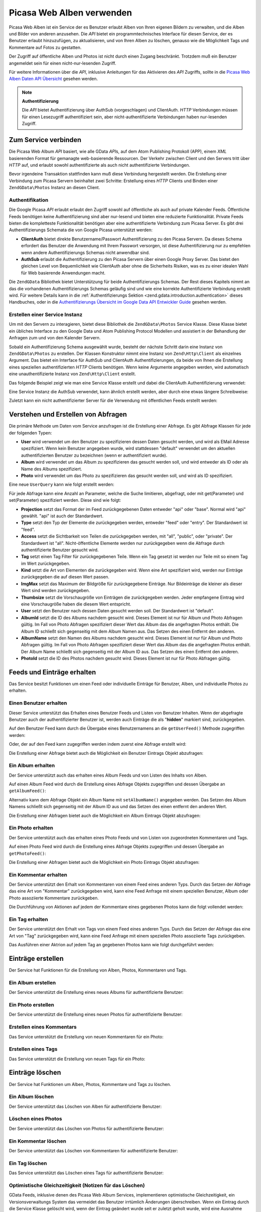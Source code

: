 .. EN-Revision: none
.. _zend.gdata.photos:

Picasa Web Alben verwenden
==========================

Picasa Web Alben ist ein Service der es Benutzer erlaubt Alben von Ihren eigenen Bildern zu verwalten, und die
Alben und Bilder von anderen anzusehen. Die *API* bietet ein programmtechnisches Interface für diesen Service, der
es Benutzer erlaubt hinzuzufügen, zu aktualisieren, und von Ihren Alben zu löschen, genauso wie die Möglichkeit
Tags und Kommentare auf Fotos zu gestatten.

Der Zugriff auf öffentliche Alben und Photos ist nicht durch einen Zugang beschränkt. Trotzdem muß ein Benutzer
angemeldet sein für einen nicht-nur-lesenden Zugriff.

Für weitere Informationen über die *API*, inklusive Anleitungen für das Aktivieren des *API* Zugriffs, sollte in
die `Picasa Web Alben Daten API Übersicht`_ gesehen werden.

.. note::

   **Authentifizierung**

   Die *API* bietet Authentifizierung über AuthSub (vorgeschlagen) und ClientAuth. *HTTP* Verbindungen müssen
   für einen Lesezugriff authentifiziert sein, aber nicht-authentifizierte Verbindungen haben nur-lesenden
   Zugriff.

.. _zend.gdata.photos.connecting:

Zum Service verbinden
---------------------

Die Picasa Web Album *API* basiert, wie alle GData *API*\ s, auf dem Atom Publishing Protokoll (APP), einem *XML*
basierenden Format für gemanagte web-basierende Ressourcen. Der Verkehr zwischen Client und den Servers tritt
über *HTTP* auf, und erlaubt sowohl authentifizierte als auch nicht authentifizierte Verbindungen.

Bevor irgendeine Transaktion stattfinden kann muß diese Verbindung hergestellt werden. Die Erstellung einer
Verbindung zum Picasa Servern beinhaltet zwei Schritte: Erstellung eines *HTTP* Clients und Binden einer
``ZendGData\Photos`` Instanz an diesen Client.

.. _zend.gdata.photos.connecting.authentication:

Authentifikation
^^^^^^^^^^^^^^^^

Die Google Picasa *API* erlaubt erlaubt den Zugriff sowohl auf öffentliche als auch auf private Kalender Feeds.
Öffentliche Feeds benötigen keine Authentifizierung sind aber nur-lesend und bieten eine reduzierte
Funktionalität. Private Feeds bieten die kompletteste Funktionalität benötigen aber eine authentifizierte
Verbindung zum Picasa Server. Es gibt drei Authentifizierungs Schemata die von Google Picasa unterstützt werden:

- **ClientAuth** bietet direkte Benutzername/Passwort Authentifizierung zu den Picasa Servern. Da dieses Schema
  erfordert das Benutzer die Anwendung mit Ihrem Passwort versorgen, ist diese Authentifizierung nur zu empfehlen
  wenn andere Authentifizierungs Schemas nicht anwendbar sind.

- **AuthSub** erlaubt die Authentifizierung zu den Picasa Servern über einen Google Proxy Server. Das bietet den
  gleichen Level von Bequemlichkeit wie ClientAuth aber ohne die Sicherheits Risiken, was es zu einer idealen Wahl
  für Web basierende Anwendungen macht.

Die ``ZendGData`` Bibliothek bietet Unterstützung für beide Authentifizierungs Schemas. Der Rest dieses Kapitels
nimmt an das die vorhandenen Authentifizierungs Schemas geläufig sind und wie eine korrekte Authentifizierte
Verbindung erstellt wird. Für weitere Details kann in die :ref:`Authentifizierungs Sektion
<zend.gdata.introduction.authentication>` dieses Handbuches, oder in die `Authentifizierungs Übersicht im Google
Data API Entwickler Guide`_ gesehen werden.

.. _zend.gdata.photos.connecting.service:

Erstellen einer Service Instanz
^^^^^^^^^^^^^^^^^^^^^^^^^^^^^^^

Um mit den Servern zu interagieren, bietet diese Bibliothek die ``ZendGData\Photos`` Service Klasse. Diese Klasse
bietet ein übliches Interface zu den Google Data und Atom Publishing Protocol Modellen und assistiert in der
Behandlung der Anfragen zum und von den Kalender Servern.

Sobald ein Authentifizierung Schema ausgewählt wurde, besteht der nächste Schritt darin eine Instanz von
``ZendGData\Photos`` zu erstellen. Der Klassen Konstruktor nimmt eine Instanz von ``Zend\Http\Client`` als
einzelnes Argument. Das bietet ein Interface für AuthSub und ClientAuth Authentifizierungen, da beide von Ihnen
die Erstellung eines speziellen authentifizierten *HTTP* Clients benötigen. Wenn keine Argumente angegeben werden,
wird automatisch eine unauthentifizierte Instanz von ``Zend\Http\Client`` erstellt.

Das folgende Beispiel zeigt wie man eine Service Klasse erstellt und dabei die ClientAuth Authentifizierung
verwendet:

.. code-block:: php
   :linenos:

   // Parameter für die ClientAuth Authentifizierung
   $service = ZendGData\Photos::AUTH_SERVICE_NAME;
   $user = "sample.user@gmail.com";
   $pass = "pa$$w0rd";

   // Erstellt einen authentifizierten HTTP Client
   $client = ZendGData\ClientLogin::getHttpClient($user, $pass, $service);

   // Erstellt eine Instanz des Kalender Services
   $service = new ZendGData\Photos($client);

Eine Service Instanz die AuthSub verwendet, kann ähnlich erstellt werden, aber durch eine etwas längere
Schreibweise:

.. code-block:: php
   :linenos:

   session_start();

   /**
    * Gibt die komplette URL der aktuellen Seite zurück, basierend auf den env Variablen
    *
    * Verwendete Env Variablen:
    * $_SERVER['HTTPS'] = (on|off|)
    * $_SERVER['HTTP_HOST'] = Wert des Hosts: header
    * $_SERVER['SERVER_PORT'] = Port Nummer (nur verwendet wenn nicht http/80,https/443)
    * $_SERVER['REQUEST_URI'] = Die URI nach der Methode der HTTP Anfrage
    *
    * @return string Current URL
    */
   function getCurrentUrl()
   {
       global $_SERVER;

       /**
        * php_self filtern um Sicherheits Lücken zu vermeiden.
        */
       $php_request_uri = htmlentities(substr($_SERVER['REQUEST_URI'], 0,
       strcspn($_SERVER['REQUEST_URI'], "\n\r")), ENT_QUOTES);

       if (isset($_SERVER['HTTPS']) && strtolower($_SERVER['HTTPS']) == 'on') {
           $protocol = 'https://';
       } else {
           $protocol = 'http://';
       }
       $host = $_SERVER['HTTP_HOST'];
       if ($_SERVER['SERVER_PORT'] != '' &&
           (($protocol == 'http://' && $_SERVER['SERVER_PORT'] != '80') ||
           ($protocol == 'https://' && $_SERVER['SERVER_PORT'] != '443'))) {
               $port = ':' . $_SERVER['SERVER_PORT'];
       } else {
           $port = '';
       }
       return $protocol . $host . $port . $php_request_uri;
   }

   /**
    * Gibt die AuthSub URL zurück welche der Benutzer besuchen muß um Anfrage
    * dieser Anwendung zu authentifizieren
    *
    * Verwendet getCurrentUrl() um die nächste URL zu erhalten zu welcher der
    * Benutzer weitergeleitet wird nachdem er
    * sich erfolgreich beim Google Service authentifiziert hat.
    *
    * @return string AuthSub URL
    */
   function getAuthSubUrl()
   {
       $next = getCurrentUrl();
       $scope = 'http://picasaweb.google.com/data';
       $secure = false;
       $session = true;
       return ZendGData\AuthSub::getAuthSubTokenUri($next, $scope, $secure,
           $session);
   }

   /**
    * Gibt ein HTTP Client Objekt mit den richtigen Headern für die Kommunikation
    * with Google zurück wobei
    * AuthSub Authentifizierung verwendet wird
    *
    * Verwendet $_SESSION['sessionToken'] um das AuthSub Session Token zu
    * speichern nachdem es erhalten wurde.
    * Das einmal verwendbare Token das in der URL bei der Umleitung angeboten wird
    * nachdem der Benutzer auf
    * Google erfolgreich authentifiziert wurde, wird von der $_GET['token']
    * Variable empfangen.
    *
    * @return Zend\Http\Client
    */
   function getAuthSubHttpClient()
   {
       global $_SESSION, $_GET;
       if (!isset($_SESSION['sessionToken']) && isset($_GET['token'])) {
           $_SESSION['sessionToken'] =
               ZendGData\AuthSub::getAuthSubSessionToken($_GET['token']);
       }
       $client = ZendGData\AuthSub::getHttpClient($_SESSION['sessionToken']);
       return $client;
   }

   /**
    * Erstellt eine neue Instant des Services und leitet den Benutzer zum AuthSub
    * Server um wenn das notwendig ist.
    */
   $service = new ZendGData\Photos(getAuthSubHttpClient());

Zuletzt kann ein nicht authentifizierter Server für die Verwendung mit öffentlichen Feeds erstellt werden:

.. code-block:: php
   :linenos:

   // Erstellt eine Instanz des Services und verwendet einen nicht authentifizierten HTTP Client
   $service = new ZendGData\Photos();

.. _zend.gdata.photos.queries:

Verstehen und Erstellen von Abfragen
------------------------------------

Die primäre Methode um Daten vom Service anzufragen ist die Erstellung einer Abfrage. Es gibt Abfrage Klassen für
jede der folgenden Typen:

- **User** wird verwendet um den Benutzer zu spezifizieren dessen Daten gesucht werden, und wird als EMail Adresse
  spezifiziert. Wenn kein Benutzer angegeben wurde, wird stattdessen "default" verwendet um den aktuellen
  authentifizierten Benutzer zu bezeichnen (wenn er authentifiziert wurde).

- **Album** wird verwendet um das Album zu spezifizieren das gesucht werden soll, und wird entweder als ID oder als
  Name des Albums spezifiziert.

- **Photo** wird verwendet um das Photo zu spezifizieren das gesucht werden soll, und wird als ID spezifiziert.

Eine neue ``UserQuery`` kann wie folgt erstellt werden:

.. code-block:: php
   :linenos:

   $service = ZendGData\Photos::AUTH_SERVICE_NAME;
   $client = ZendGData\ClientLogin::getHttpClient($user, $pass, $service);
   $service = new ZendGData\Photos($client);

   $query = new ZendGData\Photos\UserQuery();
   $query->setUser("sample.user");

Für jede Abfrage kann eine Anzahl an Parameter, welche die Suche limitieren, abgefragt, oder mit get(Parameter)
und set(Parameter) spezifiziert werden. Diese sind wie folgt:

- **Projection** setzt das Format der im Feed zurückgegebenen Daten entweder "api" oder "base". Normal wird "api"
  gewählt. "api" ist auch der Standardwert.

- **Type** setzt den Typ der Elemente die zurückgegeben werden, entweder "feed" oder "entry". Der Standardwert ist
  "feed".

- **Access** setzt die Sichtbarkeit von Teilen die zurückgegeben werden, mit "all", "public", oder "private". Der
  Standardwert ist "all". Nicht-öffentliche Elemente werden nur zurückgegeben wenn die Abfrage durch
  authentifizierte Benutzer gesucht wird.

- **Tag** setzt einen Tag Filter für zurückgegebenen Teile. Wenn ein Tag gesetzt ist werden nur Teile mit so
  einem Tag im Wert zurückgegeben.

- **Kind** setzt die Art von Elementen die zurückgegeben wird. Wenn eine Art spezifiziert wird, werden nur
  Einträge zurückgegeben die auf diesen Wert passen.

- **ImgMax** setzt das Maximum der Bildgröße für zurückgegebene Einträge. Nur Bildeinträge die kleiner als
  dieser Wert sind werden zurückgegeben.

- **Thumbsize** setzt die Vorschaugröße von Einträgen die zurückgegeben werden. Jeder empfangene Eintrag wird
  eine Vorschaugröße haben die diesem Wert entspricht.

- **User** setzt den Benutzer nach dessen Daten gesucht werden soll. Der Standardwert ist "default".

- **AlbumId** setzt die ID des Albums nachdem gesucht wird. Dieses Element ist nur für Album und Photo Abfragen
  gültig. Im Fall von Photo Abfragen spezifiziert dieser Wert das Album das die angefragten Photos enthält. Die
  Album ID schließt sich gegenseitig mit dem Album Namen aus. Das Setzen des einen Entfernt den anderen.

- **AlbumName** setzt den Namen des Albums nachdem gesucht wird. Dieses Element ist nur für Album und Photo
  Abfragen gültig. Im Fall von Photo Abfragen spezifiziert dieser Wert das Album das die angefragten Photos
  enthält. Der Album Name schließt sich gegenseitig mit der Album ID aus. Das Setzen des einen Entfernt den
  anderen.

- **PhotoId** setzt die ID des Photos nachdem gesucht wird. Dieses Element ist nur für Photo Abfragen gültig.

.. _zend.gdata.photos.retrieval:

Feeds und Einträge erhalten
---------------------------

Das Service besitzt Funktionen um einen Feed oder individuelle Einträge für Benutzer, Alben, und individuelle
Photos zu erhalten.

.. _zend.gdata.photos.user_retrieval:

Einen Benutzer erhalten
^^^^^^^^^^^^^^^^^^^^^^^

Dieser Service unterstützt das Erhalten eines Benutzer Feeds und Listen von Benutzer Inhalten. Wenn der abgefragte
Benutzer auch der authentifizierter Benutzer ist, werden auch Einträge die als "**hidden**" markiert sind,
zurückgegeben.

Auf den Benutzer Feed kann durch die Übergabe eines Benutzernamens an die ``getUserFeed()`` Methode zugegriffen
werden:

.. code-block:: php
   :linenos:

   $service = ZendGData\Photos::AUTH_SERVICE_NAME;
   $client = ZendGData\ClientLogin::getHttpClient($user, $pass, $service);
   $service = new ZendGData\Photos($client);

   try {
       $userFeed = $service->getUserFeed("sample.user");
   } catch (ZendGData\App\Exception $e) {
       echo "Fehler: " . $e->getMessage();
   }

Oder, der auf den Feed kann zugegriffen werden indem zuerst eine Abfrage erstellt wird:

.. code-block:: php
   :linenos:

   $service = ZendGData\Photos::AUTH_SERVICE_NAME;
   $client = ZendGData\ClientLogin::getHttpClient($user, $pass, $service);
   $service = new ZendGData\Photos($client);

   $query = new ZendGData\Photos\UserQuery();
   $query->setUser("sample.user");

   try {
       $userFeed = $service->getUserFeed(null, $query);
   } catch (ZendGData\App\Exception $e) {
       echo "Fehler: " . $e->getMessage();
   }

Die Erstellung einer Abfrage bietet auch die Möglichkeit ein Benutzer Eintrags Objekt abzufragen:

.. code-block:: php
   :linenos:

   $service = ZendGData\Photos::AUTH_SERVICE_NAME;
   $client = ZendGData\ClientLogin::getHttpClient($user, $pass, $service);
   $service = new ZendGData\Photos($client);

   $query = new ZendGData\Photos\UserQuery();
   $query->setUser("sample.user");
   $query->setType("entry");

   try {
       $userEntry = $service->getUserEntry($query);
   } catch (ZendGData\App\Exception $e) {
       echo "Fehler: " . $e->getMessage();
   }

.. _zend.gdata.photos.album_retrieval:

Ein Album erhalten
^^^^^^^^^^^^^^^^^^

Der Service unterstützt auch das erhalten eines Album Feeds und von Listen des Inhalts von Alben.

Auf einen Album Feed wird durch die Erstellung eines Abfrage Objekts zugegriffen und dessen Übergabe an
``getAlbumFeed()``:

.. code-block:: php
   :linenos:

   $service = ZendGData\Photos::AUTH_SERVICE_NAME;
   $client = ZendGData\ClientLogin::getHttpClient($user, $pass, $service);
   $service = new ZendGData\Photos($client);

   $query = new ZendGData\Photos\AlbumQuery();
   $query->setUser("sample.user");
   $query->setAlbumId("1");

   try {
       $albumFeed = $service->getAlbumFeed($query);
   } catch (ZendGData\App\Exception $e) {
       echo "Fehler: " . $e->getMessage();
   }

Alternativ kann dem Abfrage Objekt ein Album Name mit ``setAlbumName()`` angegeben werden. Das Setzen des Album
Namens schließt sich gegenseitig mit der Album ID aus und das Setzen des einen entfernt den anderen Wert.

Die Erstellung einer Abfragen bietet auch die Möglichkeit ein Album Eintrags Objekt abzufragen:

.. code-block:: php
   :linenos:

   $service = ZendGData\Photos::AUTH_SERVICE_NAME;
   $client = ZendGData\ClientLogin::getHttpClient($user, $pass, $service);
   $service = new ZendGData\Photos($client);

   $query = new ZendGData\Photos\AlbumQuery();
   $query->setUser("sample.user");
   $query->setAlbumId("1");
   $query->setType("entry");

   try {
       $albumEntry = $service->getAlbumEntry($query);
   } catch (ZendGData\App\Exception $e) {
       echo "Fehler: " . $e->getMessage();
   }

.. _zend.gdata.photos.photo_retrieval:

Ein Photo erhalten
^^^^^^^^^^^^^^^^^^

Der Service unterstützt auch das erhalten eines Photo Feeds und von Listen von zugeordneten Kommentaren und Tags.

Auf einen Photo Feed wird durch die Erstellung eines Abfrage Objekts zugegriffen und dessen Übergabe an
``getPhotoFeed()``:

.. code-block:: php
   :linenos:

   $service = ZendGData\Photos::AUTH_SERVICE_NAME;
   $client = ZendGData\ClientLogin::getHttpClient($user, $pass, $service);
   $service = new ZendGData\Photos($client);

   $query = new ZendGData\Photos\PhotoQuery();
   $query->setUser("sample.user");
   $query->setAlbumId("1");
   $query->setPhotoId("100");

   try {
       $photoFeed = $service->getPhotoFeed($query);
   } catch (ZendGData\App\Exception $e) {
       echo "Fehler: " . $e->getMessage();
   }

Die Erstellung einer Abfragen bietet auch die Möglichkeit ein Photo Eintrags Objekt abzufragen:

.. code-block:: php
   :linenos:

   $service = ZendGData\Photos::AUTH_SERVICE_NAME;
   $client = ZendGData\ClientLogin::getHttpClient($user, $pass, $service);
   $service = new ZendGData\Photos($client);

   $query = new ZendGData\Photos\PhotoQuery();
   $query->setUser("sample.user");
   $query->setAlbumId("1");
   $query->setPhotoId("100");
   $query->setType("entry");

   try {
       $photoEntry = $service->getPhotoEntry($query);
   } catch (ZendGData\App\Exception $e) {
       echo "Fehler: " . $e->getMessage();
   }

.. _zend.gdata.photos.comment_retrieval:

Ein Kommentar erhalten
^^^^^^^^^^^^^^^^^^^^^^

Der Service unterstützt den Erhalt von Kommentaren von einem Feed eines anderen Typs. Durch das Setzen der Abfrage
das eine Art von "Kommentar" zurückgegeben wird, kann eine Feed Anfrage mit einem speziellen Benutzer, Album oder
Photo assoziierte Kommentare zurückgeben.

Die Durchführung von Aktionen auf jedem der Kommentare eines gegebenen Photos kann die folgt vollendet werden:

.. code-block:: php
   :linenos:

   $service = ZendGData\Photos::AUTH_SERVICE_NAME;
   $client = ZendGData\ClientLogin::getHttpClient($user, $pass, $service);
   $service = new ZendGData\Photos($client);

   $query = new ZendGData\Photos\PhotoQuery();
   $query->setUser("sample.user");
   $query->setAlbumId("1");
   $query->setPhotoId("100");
   $query->setKind("comment");

   try {
       $photoFeed = $service->getPhotoFeed($query);

       foreach ($photoFeed as $entry) {
           if ($entry instanceof ZendGData\Photos\CommentEntry) {
               // Mach irgendwas mit dem Kommentar
           }
       }
   } catch (ZendGData\App\Exception $e) {
       echo "Fehler: " . $e->getMessage();
   }

.. _zend.gdata.photos.tag_retrieval:

Ein Tag erhalten
^^^^^^^^^^^^^^^^

Der Service unterstützt den Erhalt von Tags von einem Feed eines anderen Typs. Durch das Setzen der Abfrage das
eine Art von "Tag" zurückgegeben wird, kann eine Feed Anfrage mit einem speziellen Photo assoziierte Tags
zurückgeben.

Das Ausführen einer Aktrion auf jedem Tag an gegebenen Photos kann wie folgt durchgeführt werden:

.. code-block:: php
   :linenos:

   $service = ZendGData\Photos::AUTH_SERVICE_NAME;
   $client = ZendGData\ClientLogin::getHttpClient($user, $pass, $service);
   $service = new ZendGData\Photos($client);

   $query = new ZendGData\Photos\PhotoQuery();
   $query->setUser("sample.user");
   $query->setAlbumId("1");
   $query->setPhotoId("100");
   $query->setKind("tag");

   try {
       $photoFeed = $service->getPhotoFeed($query);

       foreach ($photoFeed as $entry) {
           if ($entry instanceof ZendGData\Photos\TagEntry) {
               // Mach irgendwas mit dem Tag
           }
       }
   } catch (ZendGData\App\Exception $e) {
       echo "Fehler: " . $e->getMessage();
   }

.. _zend.gdata.photos.creation:

Einträge erstellen
------------------

Der Service hat Funktionen für die Erstellung von Alben, Photos, Kommentaren und Tags.

.. _zend.gdata.photos.album_creation:

Ein Album erstellen
^^^^^^^^^^^^^^^^^^^

Der Service unterstützt die Erstellung eines neues Albums für authentifizierte Benutzer:

.. code-block:: php
   :linenos:

   $service = ZendGData\Photos::AUTH_SERVICE_NAME;
   $client = ZendGData\ClientLogin::getHttpClient($user, $pass, $service);
   $service = new ZendGData\Photos($client);

   $entry = new ZendGData\Photos\AlbumEntry();
   $entry->setTitle($service->newTitle("test album"));

   $service->insertAlbumEntry($entry);

.. _zend.gdata.photos.photo_creation:

Ein Photo erstellen
^^^^^^^^^^^^^^^^^^^

Der Service unterstützt die Erstellung eines neuen Photos für authentifizierte Benutzer:

.. code-block:: php
   :linenos:

   $service = ZendGData\Photos::AUTH_SERVICE_NAME;
   $client = ZendGData\ClientLogin::getHttpClient($user, $pass, $service);
   $service = new ZendGData\Photos($client);

   // $photo ist der Name der Datei die durch ein HTML Formular hochgeladen wurde

   $fd = $service->newMediaFileSource($photo["tmp_name"]);
   $fd->setContentType($photo["type"]);

   $entry = new ZendGData\Photos\PhotoEntry();
   $entry->setMediaSource($fd);
   $entry->setTitle($service->newTitle($photo["name"]));

   $albumQuery = new ZendGData\Photos\AlbumQuery;
   $albumQuery->setUser("sample.user");
   $albumQuery->setAlbumId("1");

   $albumEntry = $service->getAlbumEntry($albumQuery);

   $service->insertPhotoEntry($entry, $albumEntry);

.. _zend.gdata.photos.comment_creation:

Erstellen eines Kommentars
^^^^^^^^^^^^^^^^^^^^^^^^^^

Das Service unterstützt die Erstellung von neuen Kommentaren für ein Photo:

.. code-block:: php
   :linenos:

   $service = ZendGData\Photos::AUTH_SERVICE_NAME;
   $client = ZendGData\ClientLogin::getHttpClient($user, $pass, $service);
   $service = new ZendGData\Photos($client);

   $entry = new ZendGData\Photos\CommentEntry();
   $entry->setTitle($service->newTitle("comment"));
   $entry->setContent($service->newContent("comment"));

   $photoQuery = new ZendGData\Photos\PhotoQuery;
   $photoQuery->setUser("sample.user");
   $photoQuery->setAlbumId("1");
   $photoQuery->setPhotoId("100");
   $photoQuery->setType('entry');

   $photoEntry = $service->getPhotoEntry($photoQuery);

   $service->insertCommentEntry($entry, $photoEntry);

.. _zend.gdata.photos.tag_creation:

Erstellen eines Tags
^^^^^^^^^^^^^^^^^^^^

Das Service unterstützt die Erstellung von neuen Tags für ein Photo:

.. code-block:: php
   :linenos:

   $service = ZendGData\Photos::AUTH_SERVICE_NAME;
   $client = ZendGData\ClientLogin::getHttpClient($user, $pass, $service);
   $service = new ZendGData\Photos($client);

   $entry = new ZendGData\Photos\TagEntry();
   $entry->setTitle($service->newTitle("tag"));

   $photoQuery = new ZendGData\Photos\PhotoQuery;
   $photoQuery->setUser("sample.user");
   $photoQuery->setAlbumId("1");
   $photoQuery->setPhotoId("100");
   $photoQuery->setType('entry');

   $photoEntry = $service->getPhotoEntry($photoQuery);

   $service->insertTagEntry($entry, $photoEntry);

.. _zend.gdata.photos.deletion:

Einträge löschen
----------------

Der Service hat Funktionen um Alben, Photos, Kommentare und Tags zu löschen.

.. _zend.gdata.photos.album_deletion:

Ein Album löschen
^^^^^^^^^^^^^^^^^

Der Service unterstützt das Löschen von Alben für authentifizierte Benutzer:

.. code-block:: php
   :linenos:

   $service = ZendGData\Photos::AUTH_SERVICE_NAME;
   $client = ZendGData\ClientLogin::getHttpClient($user, $pass, $service);
   $service = new ZendGData\Photos($client);

   $albumQuery = new ZendGData\Photos\AlbumQuery;
   $albumQuery->setUser("sample.user");
   $albumQuery->setAlbumId("1");
   $albumQuery->setType('entry');

   $entry = $service->getAlbumEntry($albumQuery);

   $service->deleteAlbumEntry($entry, true);

.. _zend.gdata.photos.photo_deletion:

Löschen eines Photos
^^^^^^^^^^^^^^^^^^^^

Der Service unterstützt das Löschen von Photos für authentifizierte Benutzer:

.. code-block:: php
   :linenos:

   $service = ZendGData\Photos::AUTH_SERVICE_NAME;
   $client = ZendGData\ClientLogin::getHttpClient($user, $pass, $service);
   $service = new ZendGData\Photos($client);

   $photoQuery = new ZendGData\Photos\PhotoQuery;
   $photoQuery->setUser("sample.user");
   $photoQuery->setAlbumId("1");
   $photoQuery->setPhotoId("100");
   $photoQuery->setType('entry');

   $entry = $service->getPhotoEntry($photoQuery);

   $service->deletePhotoEntry($entry, true);

.. _zend.gdata.photos.comment_deletion:

Ein Kommentar löschen
^^^^^^^^^^^^^^^^^^^^^

Der Service unterstützt das Löschen von Kommentaren für authentifizierte Benutzer:

.. code-block:: php
   :linenos:

   $service = ZendGData\Photos::AUTH_SERVICE_NAME;
   $client = ZendGData\ClientLogin::getHttpClient($user, $pass, $service);
   $service = new ZendGData\Photos($client);

   $photoQuery = new ZendGData\Photos\PhotoQuery;
   $photoQuery->setUser("sample.user");
   $photoQuery->setAlbumId("1");
   $photoQuery->setPhotoId("100");
   $photoQuery->setType('entry');

   $path = $photoQuery->getQueryUrl() . '/commentid/' . "1000";

   $entry = $service->getCommentEntry($path);

   $service->deleteCommentEntry($entry, true);

.. _zend.gdata.photos.tag_deletion:

Ein Tag löschen
^^^^^^^^^^^^^^^

Das Service unterstützt das Löschen eines Tags für authentifizierte Benutzer:

.. code-block:: php
   :linenos:

   $service = ZendGData\Photos::AUTH_SERVICE_NAME;
   $client = ZendGData\ClientLogin::getHttpClient($user, $pass, $service);
   $service = new ZendGData\Photos($client);

   $photoQuery = new ZendGData\Photos\PhotoQuery;
   $photoQuery->setUser("sample.user");
   $photoQuery->setAlbumId("1");
   $photoQuery->setPhotoId("100");
   $photoQuery->setKind("tag");
   $query = $photoQuery->getQueryUrl();

   $photoFeed = $service->getPhotoFeed($query);

   foreach ($photoFeed as $entry) {
       if ($entry instanceof ZendGData\Photos\TagEntry) {
           if ($entry->getContent() == $tagContent) {
               $tagEntry = $entry;
           }
       }
   }

   $service->deleteTagEntry($tagEntry, true);

.. _zend.gdata.photos.optimistic_concurrenty:

Optimistische Gleichzeitigkeit (Notizen für das Löschen)
^^^^^^^^^^^^^^^^^^^^^^^^^^^^^^^^^^^^^^^^^^^^^^^^^^^^^^^^

GData Feeds, inklusive denen des Picasa Web Album Services, implementieren optimistische Gleichzeitigkeit, ein
Versionsverwaltungs System das vermeidet das Benutzer irrtümlich Änderungen überschreiben. Wenn ein Eintrag
durch die Service Klasse gelöscht wird, wenn der Eintrag geändert wurde seit er zuletzt geholt wurde, wird eine
Ausnahme geworfen, solange das nicht explizit anders gesetzt wurde (in diesem Fall wird die Löschung auf dem
aktualisierten Eintrag durchgeführt).

Ein Beispiel davon wie die Versionierung wärend einer Löschung handzuhaben ist wird durch ``deleteAlbumEntry()``
gezeigt:

.. code-block:: php
   :linenos:

   // $album ist ein albumEntry der gelöscht werden soll
   try {
       $this->delete($album);
   } catch (ZendGData\App\HttpException $e) {
       if ($e->getMessage->getStatus() === 409) {
           $entry =
               new ZendGData\Photos\AlbumEntry($e->getMessage()->getBody());
           $this->delete($entry->getLink('edit')->href);
       } else {
           throw $e;
       }
   }



.. _`Picasa Web Alben Daten API Übersicht`: http://code.google.com/apis/picasaweb/overview.html
.. _`Authentifizierungs Übersicht im Google Data API Entwickler Guide`: http://code.google.com/apis/gdata/auth.html
